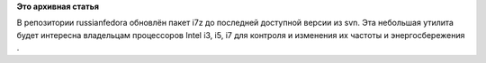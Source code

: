 .. title: Небольшое обновление утилиты i7z
.. slug: небольшое-обновление-утилиты-i7z
.. date: 2012-01-24 15:02:58
.. tags:
.. category:
.. link:
.. description:
.. type: text
.. author: Vascom

**Это архивная статья**


В репозитории russianfedora обновлён пакет i7z до последней доступной
версии из svn. Эта небольшая утилита будет интересна владельцам
процессоров Intel i3, i5, i7 для контроля и изменения их частоты и
энергосбережения .
